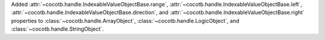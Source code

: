 Added :attr:`~cocotb.handle.IndexableValueObjectBase.range`, :attr:`~cocotb.handle.IndexableValueObjectBase.left`, :attr:`~cocotb.handle.IndexableValueObjectBase.direction`, and :attr:`~cocotb.handle.IndexableValueObjectBase.right` properties to :class:`~cocotb.handle.ArrayObject`, :class:`~cocotb.handle.LogicObject`, and :class:`~cocotb.handle.StringObject`.
